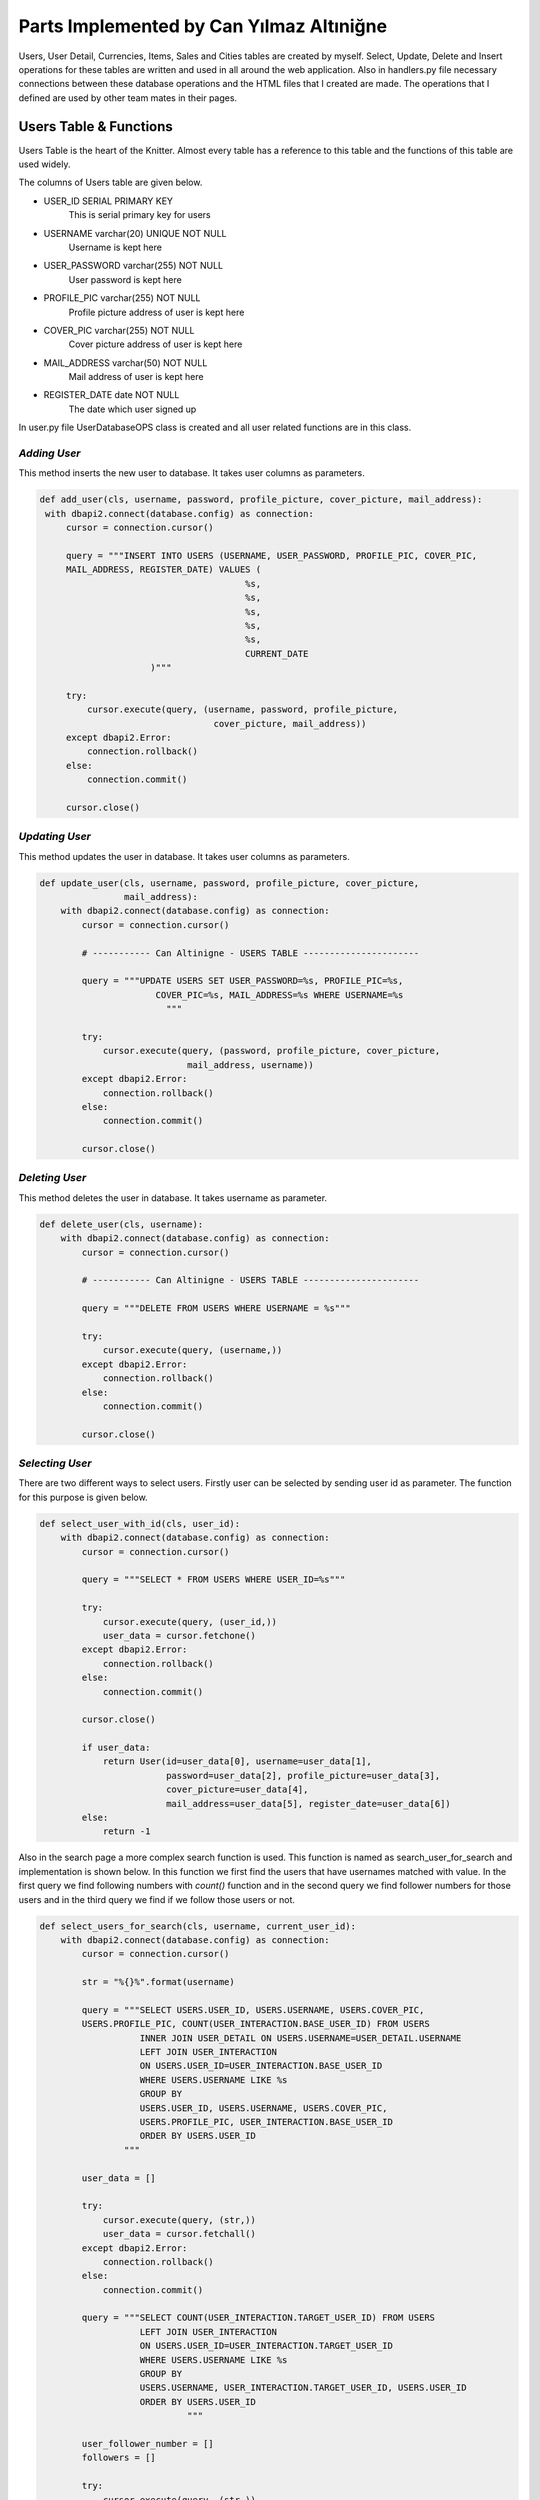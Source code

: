 Parts Implemented by Can Yılmaz Altıniğne
=========================================

Users, User Detail, Currencies, Items, Sales and Cities tables are created by myself. Select, Update, Delete and Insert
operations for these tables are written and used in all around the web application. Also in handlers.py file necessary
connections between these database operations and the HTML files that I created are made. The operations that I defined
are used by other team mates in their pages.

Users Table & Functions
-----------------------
Users Table is the heart of the Knitter. Almost every table has a reference to this table and the functions of this
table are used widely.

The columns of Users table are given below.

* USER_ID SERIAL PRIMARY KEY
   This is serial primary key for users
* USERNAME varchar(20) UNIQUE NOT NULL
   Username is kept here
* USER_PASSWORD varchar(255) NOT NULL
   User password is kept here
* PROFILE_PIC varchar(255) NOT NULL
   Profile picture address of user is kept here
* COVER_PIC varchar(255) NOT NULL
   Cover picture address of user is kept here
* MAIL_ADDRESS varchar(50) NOT NULL
   Mail address of user is kept here
* REGISTER_DATE date NOT NULL
   The date which user signed up

In user.py file UserDatabaseOPS class is created and all user related functions are in this class.

*Adding User*
^^^^^^^^^^^^^
This method inserts the new user to database. It takes user columns as parameters.

.. code-block:: python

       def add_user(cls, username, password, profile_picture, cover_picture, mail_address):
        with dbapi2.connect(database.config) as connection:
            cursor = connection.cursor()

            query = """INSERT INTO USERS (USERNAME, USER_PASSWORD, PROFILE_PIC, COVER_PIC,
            MAIL_ADDRESS, REGISTER_DATE) VALUES (
                                              %s,
                                              %s,
                                              %s,
                                              %s,
                                              %s,
                                              CURRENT_DATE
                            )"""

            try:
                cursor.execute(query, (username, password, profile_picture,
                                        cover_picture, mail_address))
            except dbapi2.Error:
                connection.rollback()
            else:
                connection.commit()

            cursor.close()

*Updating User*
^^^^^^^^^^^^^^^
This method updates the user in database. It takes user columns as parameters.

.. code-block:: python

    def update_user(cls, username, password, profile_picture, cover_picture,
                    mail_address):
        with dbapi2.connect(database.config) as connection:
            cursor = connection.cursor()

            # ----------- Can Altinigne - USERS TABLE ----------------------

            query = """UPDATE USERS SET USER_PASSWORD=%s, PROFILE_PIC=%s,
                          COVER_PIC=%s, MAIL_ADDRESS=%s WHERE USERNAME=%s
                            """

            try:
                cursor.execute(query, (password, profile_picture, cover_picture,
                                mail_address, username))
            except dbapi2.Error:
                connection.rollback()
            else:
                connection.commit()

            cursor.close()

*Deleting User*
^^^^^^^^^^^^^^^
This method deletes the user in database. It takes username as parameter.

.. code-block:: python

    def delete_user(cls, username):
        with dbapi2.connect(database.config) as connection:
            cursor = connection.cursor()

            # ----------- Can Altinigne - USERS TABLE ----------------------

            query = """DELETE FROM USERS WHERE USERNAME = %s"""

            try:
                cursor.execute(query, (username,))
            except dbapi2.Error:
                connection.rollback()
            else:
                connection.commit()

            cursor.close()

*Selecting User*
^^^^^^^^^^^^^^^^
There are two different ways to select users. Firstly user can be selected by sending user id as parameter. The function
for this purpose is given below.

.. code-block:: python

    def select_user_with_id(cls, user_id):
        with dbapi2.connect(database.config) as connection:
            cursor = connection.cursor()

            query = """SELECT * FROM USERS WHERE USER_ID=%s"""

            try:
                cursor.execute(query, (user_id,))
                user_data = cursor.fetchone()
            except dbapi2.Error:
                connection.rollback()
            else:
                connection.commit()

            cursor.close()

            if user_data:
                return User(id=user_data[0], username=user_data[1],
                            password=user_data[2], profile_picture=user_data[3],
                            cover_picture=user_data[4],
                            mail_address=user_data[5], register_date=user_data[6])
            else:
                return -1

Also in the search page a more complex search function is used. This function is named as search_user_for_search and
implementation is shown below. In this function we first find the users that have usernames matched with value. In the
first query we find following numbers with *count()* function and in the second query we find follower numbers for those
users and in the third query we find if we follow those users or not.

.. code-block:: python

    def select_users_for_search(cls, username, current_user_id):
        with dbapi2.connect(database.config) as connection:
            cursor = connection.cursor()

            str = "%{}%".format(username)

            query = """SELECT USERS.USER_ID, USERS.USERNAME, USERS.COVER_PIC,
            USERS.PROFILE_PIC, COUNT(USER_INTERACTION.BASE_USER_ID) FROM USERS
                       INNER JOIN USER_DETAIL ON USERS.USERNAME=USER_DETAIL.USERNAME
                       LEFT JOIN USER_INTERACTION
                       ON USERS.USER_ID=USER_INTERACTION.BASE_USER_ID
                       WHERE USERS.USERNAME LIKE %s
                       GROUP BY
                       USERS.USER_ID, USERS.USERNAME, USERS.COVER_PIC,
                       USERS.PROFILE_PIC, USER_INTERACTION.BASE_USER_ID
                       ORDER BY USERS.USER_ID
                    """

            user_data = []

            try:
                cursor.execute(query, (str,))
                user_data = cursor.fetchall()
            except dbapi2.Error:
                connection.rollback()
            else:
                connection.commit()

            query = """SELECT COUNT(USER_INTERACTION.TARGET_USER_ID) FROM USERS
                       LEFT JOIN USER_INTERACTION
                       ON USERS.USER_ID=USER_INTERACTION.TARGET_USER_ID
                       WHERE USERS.USERNAME LIKE %s
                       GROUP BY
                       USERS.USERNAME, USER_INTERACTION.TARGET_USER_ID, USERS.USER_ID
                       ORDER BY USERS.USER_ID
                                """

            user_follower_number = []
            followers = []

            try:
                cursor.execute(query, (str,))
                user_follower_number = cursor.fetchall()
            except dbapi2.Error:
                connection.rollback()
            else:
                connection.commit()

            for row in user_follower_number:
                followers.append(row[0])

            query = """SELECT USERS.USER_ID FROM USERS
                       INNER JOIN USER_INTERACTION
                       ON USERS.USER_ID=USER_INTERACTION.TARGET_USER_ID
                       WHERE USER_INTERACTION.BASE_USER_ID=%s
                       AND (USERS.USERNAME LIKE %s)
                    """

            people_that_i_follow = []
            i_followed = []

            try:
                cursor.execute(query, (current_user_id, str))
                people_that_i_follow = cursor.fetchall()
            except dbapi2.Error:
                connection.rollback()
            else:
                connection.commit()

            for row in people_that_i_follow:
                i_followed.append(row[0])

            cursor.close()

            user_list = []
            i = 0

            for row in user_data:

                i_am_following = row[0] in i_followed

                user_list.append(
                    SearchedUser(id=row[0], username=row[1],
                                 follower_number=followers[i],
                                 following_number=row[4], profile_picture=row[3],
                                 cover_picture=row[2], maybe_i_am=i_am_following
                           )
                )

                i+=1

            return user_list

Also in profile page we have three random users to follow on the left side. We find those users by *get_random_users()*
function. It is shown below.

.. code-block:: python

    def get_random_users(cls, user_id):
        with dbapi2.connect(database.config) as connection:
            cursor = connection.cursor()

            query = """ SELECT DISTINCT USERS.PROFILE_PIC, USERS.USERNAME, USERS.USER_ID
            FROM USERS, USER_INTERACTION
                        WHERE USER_ID != %s AND USER_ID
                        NOT IN (SELECT TARGET_USER_ID FROM USER_INTERACTION
                       INNER JOIN USERS ON USERS.USER_ID=USER_INTERACTION.TARGET_USER_ID
                       WHERE USER_INTERACTION.BASE_USER_ID = %s)
                       LIMIT 3
                                    """
            user_list = []
            try:
                cursor.execute(query, (user_id, user_id))
                user_list = cursor.fetchall()
            except dbapi2.Error:
                connection.rollback()
            else:
                connection.commit()

            cursor.close()

            following = []

            for row in user_list:
                following.append(
                    FollowerOrFollwingUser(username=row[1], profile_pic=row[0],
                    user_id=row[2])
                )

            return following

User Detail Table & Functions
-----------------------------
User Detail Table references to Users Table with username column and references to Cities Table with id column.

The columns of User Detail table are given below.

* USERNAME varchar(20) REFERENCES USERS(USERNAME)
   This column references to Users table
* U_NAME varchar(30) NOT NULL
   Real name of user is kept here
* U_SURNAME varchar(30) NOT NULL
   Real surname of user is kept here
* CITY_ID INTEGER REFERENCES CITIES(CITY_ID)
   This column references to Cities table

In user.py file UserDatabaseOPS class is created and all user detail related functions are in this class.

*Selecting User Detail*
^^^^^^^^^^^^^^^^^^^^^^^
This method selects details for user. It takes username as parameter.

.. code-block:: python

    def select_user_detail(cls, username):
        with dbapi2.connect(database.config) as connection:
            cursor = connection.cursor()

            # ----------- Can Altinigne - USERS TABLE ----------------------

            query = """SELECT USER_DETAIL.*, CITIES.CITY_NAME, CITIES.COUNTRY
            FROM USER_DETAIL
                       INNER JOIN USERS ON USERS.USERNAME=USER_DETAIL.USERNAME
                       INNER JOIN CITIES ON CITIES.CITY_ID=USER_DETAIL.CITY_ID
                       WHERE USER_DETAIL.USERNAME=%s"""
            user_data = 0

            try:
                cursor.execute(query, (username,))
                user_data = cursor.fetchone()
            except dbapi2.Error:
                connection.rollback()
            else:
                connection.commit()

            cursor.close()

            if user_data and user_data != 0:
                return UserDetails(username=user_data[0], name=user_data[1],
                surname=user_data[2], city=user_data[4], country=user_data[5])
            else:
                return -1

*Adding User Detail*
^^^^^^^^^^^^^^^^^^^^
This method adds details for user. It takes user details as parameters. It works after sign up procedure.

.. code-block:: python

    def add_user_detail(cls, username, real_name, real_surname, city_id):
        with dbapi2.connect(database.config) as connection:
            cursor = connection.cursor()

            # ----------- Can Altinigne - USERS TABLE ----------------------

            query = """INSERT INTO USER_DETAIL (USERNAME, U_NAME, U_SURNAME, CITY_ID)
            VALUES (
                                                  %s,
                                                  %s,
                                                  %s,
                                                  %s
                                )"""

            try:
                cursor.execute(query, (username, real_name, real_surname, city_id))
            except dbapi2.Error:
                connection.rollback()
            else:
                connection.commit()

            cursor.close()

*Updating User Detail*
^^^^^^^^^^^^^^^^^^^^^^
This method updates details for user. It takes user details as parameters. It works in profile page with refresh button
which is under the profile picture.

.. code-block:: python

    def update_user_detail(cls, username, real_name, real_surname, city_id):
        with dbapi2.connect(database.config) as connection:
            cursor = connection.cursor()

            # ----------- Can Altinigne - USERS TABLE ----------------------

            query = """UPDATE USER_DETAIL SET U_NAME=%s, U_SURNAME=%s, CITY_ID=%s
                              WHERE USERNAME=%s
                                """

            try:
                cursor.execute(query, (real_name, real_surname, city_id, username))
            except dbapi2.Error:
                connection.rollback()
            else:
                connection.commit()

            cursor.close()

*Deleting User Detail*
^^^^^^^^^^^^^^^^^^^^^^
This method deletes details for user. It takes username as parameter. It works in profile page with refresh button
which is under the profile picture.

.. code-block:: python

    def delete_user_detail(cls, username):
        with dbapi2.connect(database.config) as connection:
            cursor = connection.cursor()

            # ----------- Can Altinigne - USERS TABLE ----------------------

            query = """DELETE FROM USER_DETAIL WHERE USERNAME = %s"""

            try:
                cursor.execute(query, (username,))
            except dbapi2.Error:
                connection.rollback()
            else:
                connection.commit()

            cursor.close()

Item Table & Functions
----------------------
Item Table references to Currency Table with item currency column.

The columns of Item table are given below.

* ITEM_ID SERIAL PRIMARY KEY UNIQUE NOT NULL
   This column is the serial primary key
* ITEM_NAME varchar(50) NOT NULL
   Item name is kept here
* ITEM_PICTURE varchar(255) NOT NULL
   Picture of item is kept here
* ITEM_PRICE numeric(10,2) NOT NULL
   Item price is kept here
* ITEM_DESCRIPTION text
   Description of item is kept here
* ITEM_CURRENCY varchar(3) REFERENCES CURRENCIES(CURRENCY_NAME)
   Item currency is kept here

In sales.py file SaleDatabaseOPS class is created and all item related functions are in this class.

*Adding Item*
^^^^^^^^^^^^^
This method adds items for a sale. It takes item details as parameters. It works in sales page with add new item button
which is on the left side of page.

.. code-block:: python

    def add_item(cls, item_name, item_picture, item_price, item_description,
                 item_currency):
        with dbapi2.connect(database.config) as connection:
            cursor = connection.cursor()


            query = """INSERT INTO
            ITEMS (ITEM_NAME, ITEM_PICTURE, ITEM_PRICE, ITEM_DESCRIPTION, ITEM_CURRENCY)
            VALUES (
                                              %s,
                                              %s,
                                              %s,
                                              %s,
                                              %s
                            )"""

            try:
                cursor.execute(query, (item_name, item_picture, item_price,
                                item_description, item_currency))
            except dbapi2.Error:
                connection.rollback()
            else:
                connection.commit()

            cursor.close()

*Selecting Item*
^^^^^^^^^^^^^^^^
There are lots of way of selecting items, since we have many item search ways in sales page. The function shown below
selects item by newest order.

.. code-block:: python

    def select_newest_items(cls, username):
        with dbapi2.connect(database.config) as connection:
            cursor = connection.cursor()

            query = """SELECT s.SALE_ID, u.USERNAME, u.PROFILE_PIC, u.MAIL_ADDRESS,
            s.START_DATE, s.END_DATE, i.*, CITIES.CITY_NAME, CITIES.COUNTRY FROM USERS
            AS u
                           INNER JOIN SALES AS s ON s.SELLER_ID=u.USER_ID
                           INNER JOIN ITEMS AS i ON s.ITEM_ID=i.ITEM_ID
                           INNER JOIN CURRENCIES AS c ON i.ITEM_CURRENCY=c.CURRENCY_NAME
                           INNER JOIN CITIES ON s.CITY_ID=CITIES.CITY_ID
                           WHERE u.USERNAME<>%s
                           ORDER BY current_date-s.START_DATE
                           LIMIT 10"""

            user_data = []

            try:
                cursor.execute(query, (username,))
                user_data = cursor.fetchall()
            except dbapi2.Error:
                connection.rollback()
            else:
                connection.commit()

            sale_list = []

            for row in user_data:
                sale_list.append(
                    Sale(SellerInformation(username=row[1],
                    profile_pic=row[2], mail_address=row[3]), sale_id=row[0],
                         sale_start=row[4], sale_end=row[5],
                         item_info=ItemInformation(item_id=row[6],
                                                   item_name=row[7],
                                                   item_picture=row[8],
                                                   item_price=row[9],
                                                   item_description=row[10],
                                                   item_currency=row[11],
                                                   item_city=row[12],
                                                   item_country=row[13]
                                )
                         )
                )

            return sale_list

The function shown below selects item by currency value.

.. code-block:: python

    def select_items_by_currency(cls, currency, username):
        with dbapi2.connect(database.config) as connection:
            cursor = connection.cursor()

            query = """SELECT s.SALE_ID, u.USERNAME, u.PROFILE_PIC, u.MAIL_ADDRESS,
            s.START_DATE, s.END_DATE, i.*, CITIES.CITY_NAME, CITIES.COUNTRY FROM USERS
            AS u
                               INNER JOIN SALES AS s ON s.SELLER_ID=u.USER_ID
                               INNER JOIN ITEMS AS i ON s.ITEM_ID=i.ITEM_ID
                               INNER JOIN CURRENCIES AS c
                               ON i.ITEM_CURRENCY=c.CURRENCY_NAME
                               INNER JOIN CITIES ON s.CITY_ID=CITIES.CITY_ID
                               WHERE c.CURRENCIES=%s AND u.USERNAME<>%s
                               """

            user_data = []

            try:
                cursor.execute(query, (currency, username))
                user_data = cursor.fetchall()
            except dbapi2.Error:
                connection.rollback()
            else:
                connection.commit()

            sale_list = []

            for row in user_data:
                sale_list.append(
                    Sale(SellerInformation(username=row[1], profile_pic=row[2],
                    mail_address=row[3]), sale_id=row[0],
                         sale_start=row[4], sale_end=row[5],
                         item_info=ItemInformation(item_id=row[6],
                                                   item_name=row[7],
                                                   item_picture=row[8],
                                                   item_price=row[9],
                                                   item_description=row[10],
                                                   item_currency=row[11],
                                                   item_city=row[12],
                                                   item_country=row[13]
                                    )
                         )
                )

            return sale_list

The function shown below selects item by their location.

.. code-block:: python

    def select_items_by_place(cls, city_id):
        with dbapi2.connect(database.config) as connection:
            cursor = connection.cursor()

            query = """SELECT s.SALE_ID, u.USERNAME, u.PROFILE_PIC, u.MAIL_ADDRESS,
            s.START_DATE, s.END_DATE, i.*, CITIES.CITY_NAME, CITIES.COUNTRY FROM USERS 
            AS u
                                   INNER JOIN SALES AS s ON s.SELLER_ID=u.USER_ID
                                   INNER JOIN ITEMS AS i ON s.ITEM_ID=i.ITEM_ID
                                   INNER JOIN CURRENCIES AS c
                                   ON i.ITEM_CURRENCY=c.CURRENCY_NAME
                                   INNER JOIN CITIES ON s.CITY_ID=CITIES.CITY_ID
                                   WHERE CITIES.CITY_ID=%s
                                   """

            user_data = []

            try:
                cursor.execute(query, (city_id,))
                user_data = cursor.fetchall()
            except dbapi2.Error:
                connection.rollback()
            else:
                connection.commit()

            sale_list = []

            for row in user_data:
                sale_list.append(
                    Sale(SellerInformation(username=row[1], profile_pic=row[2],
                    mail_address=row[3]), sale_id=row[0],
                         sale_start=row[4], sale_end=row[5],
                         item_info=ItemInformation(item_id=row[6],
                                                   item_name=row[7],
                                                   item_picture=row[8],
                                                   item_price=row[9],
                                                   item_description=row[10],
                                                   item_currency=row[11],
                                                   item_city=row[12],
                                                   item_country=row[13]
                                        )
                         )
                )

            return sale_list

The function shown below selects item by their price. It shows items which have a price lower then the user entered.

.. code-block:: python

    def select_items_by_price(cls, username, price, currency):
        with dbapi2.connect(database.config) as connection:
            cursor = connection.cursor()

            query = """SELECT s.SALE_ID, u.USERNAME, u.PROFILE_PIC, u.MAIL_ADDRESS,
            s.START_DATE, s.END_DATE, i.*, CITIES.CITY_NAME, CITIES.COUNTRY FROM USERS
            AS u
                                           INNER JOIN SALES AS s
                                           ON s.SELLER_ID=u.USER_ID
                                           INNER JOIN ITEMS AS i ON s.ITEM_ID=i.ITEM_ID
                                           INNER JOIN CURRENCIES AS c
                                           ON i.ITEM_CURRENCY=c.CURRENCY_NAME
                                           INNER JOIN CITIES ON s.CITY_ID=CITIES.CITY_ID
                                           WHERE u.USERNAME<>%s
                                           AND
                                           i.ITEM_PRICE * c.CURRENCY_TO_TL <
                                           %s * (SELECT CURRENCY_TO_TL
                                           FROM CURRENCIES WHERE CURRENCY_NAME=%s)
                                           """

            user_data = []

            try:
                cursor.execute(query, (username, price, currency))
                user_data = cursor.fetchall()
            except dbapi2.Error:
                connection.rollback()
            else:
                connection.commit()

            sale_list = []

            for row in user_data:
                sale_list.append(
                    Sale(SellerInformation(username=row[1], profile_pic=row[2],
                         mail_address=row[3]), sale_id=row[0],
                         sale_start=row[4], sale_end=row[5],
                         item_info=ItemInformation(item_id=row[6],
                                                   item_name=row[7],
                                                   item_picture=row[8],
                                                   item_price=row[9],
                                                   item_description=row[10],
                                                   item_currency=row[11],
                                                   item_city=row[12],
                                                   item_country=row[13]
                                          )
                         )
                )

            return sale_list

Sale Table & Functions
----------------------
Sale Table is created for Sales page. It references to User Table, Item Table, Cities table.

The columns of Sale table are given below.

* SALE_ID SERIAL PRIMARY KEY
   This column is the serial primary key
* SELLER_ID INTEGER REFERENCES USERS(USER_ID) ON DELETE CASCADE
   Seller id which references to Users table is kept here
* ITEM_ID INTEGER REFERENCES ITEMS(ITEM_ID) ON DELETE CASCADE
   Item id which references to Items table is kept here
* CITY_ID INTEGER REFERENCES CITIES(CITY_ID)
ON DELETE CASCADE ON UPDATE CASCADE
   City id which references to Cities table is kept here
* START_DATE date NOT NULL
   The date that the sale is added
* END_DATE date NOT NULL
   Determined date to end the sale is kept here

In sales.py file SaleDatabaseOPS class is created and all sale related functions are in this class.

*Adding Sale*
^^^^^^^^^^^^^
This method adds sales for a sale. It takes sale details as parameters. It works in sales page with add new item button
which is on the left side of page. First item is added then *add_sale()* function works.

.. code-block:: python

    def add_sale(cls, seller_id, item_id, city_id, end_date):
        with dbapi2.connect(database.config) as connection:
            cursor = connection.cursor()

            query = """INSERT INTO SALES (SELLER_ID, ITEM_ID, CITY_ID,
            START_DATE, END_DATE)
            VALUES (
                                              %s,
                                              %s,
                                              %s,
                                              CURRENT_DATE,
                                              %s
                            )"""

            try:
                cursor.execute(query, (seller_id, item_id, city_id, end_date))
            except dbapi2.Error:
                connection.rollback()
            else:
                connection.commit()

            cursor.close()

*Delete Sale*
^^^^^^^^^^^^^
This method deletes sales for a sale. It takes sale id as parameter. Since item table references to sale table. When
the sale is deleted, that item is also deleted.

.. code-block:: python

    def delete_sale(cls, sale_id):
        with dbapi2.connect(database.config) as connection:
            cursor = connection.cursor()

            query = """DELETE FROM SALES WHERE SALE_ID = %s"""

            try:
                cursor.execute(query, (sale_id,))
            except dbapi2.Error:
                connection.rollback()
            else:
                connection.commit()

            cursor.close()

*Update Sale*
^^^^^^^^^^^^^
This method updates the sale's end date and city id.

.. code-block:: python

    def update_sale(cls, description, end_date, city_id, sale_id):
        with dbapi2.connect(database.config) as connection:
            cursor = connection.cursor()

            query = """UPDATE SALES SET END_DATE=%s, CITY_ID=%s
                        WHERE SALE_ID=%s"""

            try:
                cursor.execute(query, (description, end_date, city_id, sale_id))
            except dbapi2.Error:
                connection.rollback()
            else:
                connection.commit()

            cursor.close()

*Select Sale*
^^^^^^^^^^^^^
This method selects the sale that a user created. It takes the username as parameter and returns the sales of that user.

.. code-block:: python

    def select_sales_of_a_user(cls, username):
        with dbapi2.connect(database.config) as connection:
            cursor = connection.cursor()

            query = """SELECT s.SALE_ID, u.USERNAME, u.PROFILE_PIC, u.MAIL_ADDRESS,
            s.START_DATE, s.END_DATE, i.*,
            CITIES.CITY_NAME, CITIES.COUNTRY
                       FROM USERS AS u
                       INNER JOIN SALES AS s ON s.SELLER_ID=u.USER_ID
                       INNER JOIN ITEMS AS i ON s.ITEM_ID=i.ITEM_ID
                       INNER JOIN CURRENCIES AS c ON i.ITEM_CURRENCY=c.CURRENCY_NAME
                       INNER JOIN CITIES ON s.CITY_ID=CITIES.CITY_ID
                       WHERE u.USERNAME=%s"""

            user_data = []

            try:
                cursor.execute(query, (username,))
                user_data = cursor.fetchall()
            except dbapi2.Error:
                connection.rollback()
            else:
                connection.commit()

            sale_list = []

            for row in user_data:
                sale_list.append(
                    Sale(SellerInformation(username=row[1], profile_pic=row[2],
                         mail_address=row[3]), sale_id=row[0],
                         sale_start=row[4], sale_end=row[5],
                         item_info=ItemInformation(item_id=row[6],
                                                   item_name=row[7],
                                                   item_picture=row[8],
                                                   item_price=row[9],
                                                   item_description=row[10],
                                                   item_currency=row[11],
                                                   item_city=row[12],
                                                   item_country=row[13]
                                        )
                         )
                )

            return sale_list

City Table & Functions
----------------------
City Table is created for Sales page and User page. Add, delete, update and select functions are defined for this table
but actually just select functions are used for web page.

The columns of City table are given below.

* CITY_ID SERIAL PRIMARY KEY
   This column is the serial primary key
* CITY_NAME varchar(50) NOT NULL
   City name is kept here
* DISTANCE_TO_CENTER integer NOT NULL
   This column has a funny story. I was trying to write a item finding function which finds the closest items to users.
   So I give this value to every cities. There is a function named *select_closest_items()* in sales.py.
   I tried to find closest items by benefiting this variable. Then I realized we live on Earth.
   I need at least two coordinates to define specific location. Because I am ashamed, I did not put that function
   in documentation and it was a very sad moment when I realized the situation :)
* COUNTRY varchar(3) NOT NULL
   Country code is kept here

In city.py file CityDatabaseOPS class is created and all city related functions are in this class.

*Select City*
^^^^^^^^^^^^^
This method selects the city with given id. Also after this method, I have a method which returns all cities for login,
signup, sales and profile pages.

.. code-block:: python

    def select_city_by_id(cls, city_id):
        with dbapi2.connect(database.config) as connection:
            cursor = connection.cursor()

            query = """SELECT * FROM CITIES WHERE CITY_ID=%s"""

            try:
                cursor.execute(query, (city_id,))
                city_data = cursor.fetchone()
            except dbapi2.Error:
                connection.rollback()
            else:
                connection.commit()

            cursor.close()

            if city_data:
                return City(city_id=city_data[0], name=city_data[1],
                            distance=city_data[2], country=city_data[3])
            else:
                return -1

The second method which returns all the cities.

.. code-block:: python

    def select_all_cities(cls):
        with dbapi2.connect(database.config) as connection:
            cursor = connection.cursor()

            query = """SELECT * FROM CITIES"""

            city_data = []

            try:
                cursor.execute(query, ())
                city_data = cursor.fetchall()
            except dbapi2.Error:
                connection.rollback()
            else:
                connection.commit()

            cursor.close()

            user_list = []

            for row in city_data:
                user_list.append(
                    City(city_id=row[0], name=row[1], distance=row[2], country=row[3])
                )

            return user_list

Currency Table & Functions
--------------------------
Currency Table is created for sales page. Add, delete, update and select functions are defined for this table
but actually just select functions are used for web page.

The columns of Currency table are given below.

* CURRENCY_NAME varchar(3) PRIMARY KEY UNIQUE NOT NULL
   This column is the primary key and it keeps the code of currency
* CURRENCY_TO_TL numeric(10,2) NOT NULL,
   For comparing different currencies I need to all currencies' comparison to single currency.
* LAST_UPDATE date
   The last day that the currency is updated

In currency.py file CurrencyDatabaseOPS class is created and all city related functions are in this class.

*Select Currency*
^^^^^^^^^^^^^^^^^
This method selects the currency with given name. Also after this method, I have a method which returns all currencies
for Sale page.

.. code-block:: python

    def select_currency(cls, name):
        with dbapi2.connect(database.config) as connection:
            cursor = connection.cursor()

            query = """SELECT * FROM CURRENCIES WHERE CURRENCY_NAME = %s"""

            try:
                cursor.execute(query, (name,))
                currency_data = cursor.fetchone()
            except dbapi2.Error:
                connection.rollback()
            else:
                connection.commit()

            cursor.close()

            if currency_data:
                return Currency(name=currency_data[0], to_tl=currency_data[1],
                                date=currency_data[2])
            else:
                return -1

The second method which returns all the currencies.

.. code-block:: python

    def select_all_currencies(cls):
        with dbapi2.connect(database.config) as connection:
            cursor = connection.cursor()

            query = """SELECT * FROM CURRENCIES"""

            currency_data = []

            try:
                cursor.execute(query, ())
                currency_data = cursor.fetchall()
            except dbapi2.Error:
                connection.rollback()
            else:
                connection.commit()

            cursor.close()

            user_list = []

            for row in currency_data:
                user_list.append(
                    Currency(name=row[0], to_tl=row[1], date=row[2])
                )

            return user_list

Other Implementations
---------------------
I have added Bootstrap-Validator JS library for a great-looking form validation by adding this line to layout.html

.. code-block:: javascript

    <script src="https://cdnjs.cloudflare.com/ajax/libs/1000hz-bootstrap-validator/
                0.11.5/validator.min.js"></script>

Also for profile page I use some scripts for navigation bar which user can use for checking followings, followers and
likes.

.. code-block:: javascript

    <script>

        $(document).ready(function () {
            $(".sections").hide();
            $("#knots").show();
            $('.nav-item').removeClass("active");
            $('#li_knot').addClass("active");
        });

        $('#knot_link').click(function (e) {
            $(".sections").hide();
            $("#knots").show();
            $('.nav-item').removeClass("active");
            $('#li_knot').addClass("active");
            e.preventDefault();
            return false;
        });

        $('#follower_link').click(function (e) {
            $(".sections").hide();
            $("#followers").show();
            $('.nav-item').removeClass("active");
            $('#li_follower').addClass("active");
            e.preventDefault();
            return false;
        });

        $('#following_link').click(function (e) {
            $(".sections").hide();
            $("#followings").show();
            $('.nav-item').removeClass("active");
            $('#li_following').addClass("active");
            e.preventDefault();
            return false;
        });

        $('#like_link').click(function (e) {
            $(".sections").hide();
            $("#likes").show();
            $('.nav-item').removeClass("active");
            $('#li_like').addClass("active");
            e.preventDefault();
            return false;
        })

        $('#city_select').on('change', function () {
            var selection = $(this).val();
            $('#city_id').val(selection);
        });

    </script>

For Sales page, I use the scripts below which shows different areas when user selects different search parameters and
choose different currencies for his/her item.

.. code-block:: javascript

    <script>
        $('#search_select').on('change', function () {
            var selection = $(this).val();

            $('#choose_search').val(selection);

            switch (selection) {

                case "price":
                case "username":
                    $(".hid_forms").hide();
                    $("#hid_label").text("Enter the " + selection);
                    $("#otherType").show();
                    if (selection == "price") $("#currencyType").show();
                    break;

                case "currency":
                    $(".hid_forms").hide();
                    $("#currencyType").show();
                    break;

                case "place":
                    $(".hid_forms").hide();
                    $("#placeType").show();
                    break;
                default:
                    $(".hid_forms").hide();
            }
        });

        $('#currency_item').on('change', function () {
            var selection = $(this).val();
            $('#item_change_currency').val(selection);
        });

        $('#my_update_button').on('click', function () {
            var selection = $(this).val();
            $('#item_change_currency').val(selection);
        });

    </script>

In handlers.py file, connecting between database operations and signup page, login page, profile page & sales page is
ensured by me.

For login page in handlers.py file, the function below is defined.

.. code-block:: python

    @site.route('/', methods=['GET', 'POST'])
    def login_page():
        if request.method == 'GET':
            return render_template('login_page.html', signedin=False)
        else:
            if 'Login' in request.form:
                user = UserDatabaseOPS.select_user(request.form['knittername'])

                if user and user != -1:
                    if request.form['knotword'] == user.password:
                        login_user(user)
                        return redirect(url_for('site.user_profile_page',
                                        user_id=user.id))

            return render_template('login_page.html', error=True, signedin=False)

For sign up page in handlers.py file, the function below is defined.

.. code-block:: python

    @site.route('/signup', methods=['GET', 'POST'])
    def signup_page():
        if request.method == 'GET':
            all_cities = CityDatabaseOPS.select_all_cities()
            return render_template('signup_page.html', signedin=False,
                                    cities=all_cities)
        else:
            if 'signup' in request.form:
                user = UserDatabaseOPS.select_user(request.form['knittername'])

                samename = False

                if user and user != -1:
                    if user.username == request.form['knittername']:
                        return render_template('signup_page.html', samename=True)
                else:
                    UserDatabaseOPS.add_user(request.form['knittername'],
                                            request.form['inputPassword'],
                                            request.form['profile_pic'],
                                            request.form['cover_pic'],
                                            request.form['inputEmail'])

                    selected_city_id = request.form['city_id']

                    UserDatabaseOPS.add_user_detail(request.form['knittername'],
                                                    request.form['real_name'],
                                                    request.form['real_surname'],
                                                    selected_city_id)

                return render_template('login_page.html', newly_signup=True,
                                        signedin=False, samename=samename)

For sales page in handlers.py file, the function below is defined.

.. code-block:: python

    @site.route('/knitter_sales/<int:user_id>', methods=['GET', 'POST'])
    @login_required
    def sales_page(user_id):
        user = UserDatabaseOPS.select_user_with_id(user_id)
        _isSearched=False
        if current_user != user:
            abort(403)
        if request.method == 'GET':
            real_name = UserDatabaseOPS.select_user_detail(user.username)
            currency_list = CurrencyDatabaseOPS.select_all_currencies()
            my_city = CityDatabaseOPS.select_city(real_name.city, real_name.country)
            cities = CityDatabaseOPS.select_all_cities()
            my_item_list = SaleDatabaseOPS.select_sales_of_a_user(user.username)

        else:
            _isSearched = True
            if 'add_new_item' in request.form:

                real_name = UserDatabaseOPS.select_user_detail(user.username)
                currency_list = CurrencyDatabaseOPS.select_all_currencies()
                my_city = CityDatabaseOPS.select_city(real_name.city, real_name.country)
                cities = CityDatabaseOPS.select_all_cities()

                SaleDatabaseOPS.add_item(request.form['item_name_form'],
                                         request.form['item_picture_form'],
                                         request.form['item_price_form'],
                                         request.form['item_description_form'],
                                         request.form['item_change_currency'])

                SaleDatabaseOPS.add_sale(user_id,
                            SaleDatabaseOPS.select_new_item_id(
                            request.form['item_name_form'],
                            request.form['item_picture_form'],
                            request.form['item_price_form']),
                            my_city.id, request.form['sale_end_date'])
                my_item_list = SaleDatabaseOPS.select_sales_of_a_user(user.username)

            if 'delete_item' in request.form:
                user = UserDatabaseOPS.select_user_with_id(user_id)
                real_name = UserDatabaseOPS.select_user_detail(user.username)
                currency_list = CurrencyDatabaseOPS.select_all_currencies()
                my_city = CityDatabaseOPS.select_city(real_name.city, real_name.country)
                cities = CityDatabaseOPS.select_all_cities()

                SaleDatabaseOPS.delete_sale(request.form['delete_this_sale'])

                my_item_list = SaleDatabaseOPS.select_sales_of_a_user(user.username)

            if 'search_item' in request.form:
                user = UserDatabaseOPS.select_user_with_id(user_id)
                real_name = UserDatabaseOPS.select_user_detail(user.username)
                currency_list = CurrencyDatabaseOPS.select_all_currencies()
                my_city = CityDatabaseOPS.select_city(real_name.city, real_name.country)
                cities = CityDatabaseOPS.select_all_cities()
                my_item_list = 1

                if request.form['choose_search'] == 'username':
                    my_item_list = SaleDatabaseOPS.select_sales_of_a_user(
                    request.form['keyword'])
                elif request.form['choose_search'] == 'closest':
                    my_item_list = SaleDatabaseOPS.select_closest_items(user.username,
                                                                        my_city.id)
                elif request.form['choose_search'] == 'price':
                    my_item_list = SaleDatabaseOPS.select_items_by_price(user.username,
                                                               request.form['keyword'],
                    request.form['currency_select'])
                elif request.form['choose_search'] == 'currency':
                    my_item_list = SaleDatabaseOPS.select_items_by_currency(
                                                        request.form['currency_select'],
                                                        user.username)
                elif request.form['choose_search'] == 'place':
                    my_item_list = SaleDatabaseOPS.select_items_by_place(
                                                            request.form['city_select'])
                elif request.form['choose_search'] == 'newest':
                    my_item_list = SaleDatabaseOPS.select_newest_items(user.username)


        return render_template('sales_knitter.html', signedin=True, user=user,
                                    real_name=real_name, my_city=my_city, cities=cities,
                                    currency_list=currency_list,
                                    my_item_list=my_item_list, isSearched=_isSearched)

For profile page in handlers.py file, the function below is defined.

.. code-block:: python

    @site.route('/user_profile/<int:user_id>', methods=['GET', 'POST'])
    @login_required
    def user_profile_page(user_id):
        user = UserDatabaseOPS.select_user_with_id(user_id)
        if user is -1:
            abort(404)
        user_check = True
        if current_user != user:
            user_check = False
        if request.method == 'GET':
            real_name = UserDatabaseOPS.select_user_detail(user.username)
            my_city = CityDatabaseOPS.select_city(real_name.city, real_name.country)
            cities = CityDatabaseOPS.select_all_cities()
            knot_list = KnotDatabaseOPS.select_knots_for_owner(user.id)
            like_list = KnotDatabaseOPS.get_likes(user.id)
            followers = UserDatabaseOPS.get_followers(user.id)
            followings = UserDatabaseOPS.get_following(user.id)
            lengths = {'knot_len': len(knot_list), 'like_len': len(like_list),
                        'followers_len': len(followers),
                       'followings_len': len(followings)}
            random_users = UserDatabaseOPS.get_random_users(current_user.id)
            return render_template('user_profile.html', signedin=True, user=user,
                                   real_name=real_name, my_city=my_city, cities=cities,
                                   knot_list=knot_list, user_check=user_check,
                                   likes=like_list, followers=followers,
                                   followings=followings, lengths=lengths,
                                   random=random_users)
        else:
            if 'changeImage' in request.form:
                user.profile_pic = request.form['imageURL']
                my_name = request.form['my_name']
                my_surname = request.form['my_surname']
                user.cover_pic = request.form['coverURL']
                city_id = request.form['city_id']
                cities = CityDatabaseOPS.select_all_cities()

                real_name = UserDatabaseOPS.select_user_detail(user.username)

                if real_name == -1:
                    UserDatabaseOPS.add_user_detail(user.username, my_name, my_surname,
                    city_id)
                else:
                    UserDatabaseOPS.update_user_detail(user.username, my_name,
                    my_surname, city_id)

                UserDatabaseOPS.update_user(user.username, user.password,
                                            user.profile_pic, user.cover_pic,
                                            user.mail_address)

                real_name = UserDatabaseOPS.select_user_detail(user.username)
                my_city = CityDatabaseOPS.select_city(real_name.city, real_name.country)
                knot_list = KnotDatabaseOPS.select_knots_for_owner(user.id)
                like_list = KnotDatabaseOPS.get_likes(user_id)
                followers = UserDatabaseOPS.get_followers(user_id)
                followings = UserDatabaseOPS.get_following(user_id)
                lengths = {'knot_len': len(knot_list), 'like_len': len(like_list),
                            'followers_len': len(followers),
                           'followings_len': len(followings)}
                random_users = UserDatabaseOPS.get_random_users(current_user.id)

            if 'deleteReal' in request.form:
                user = UserDatabaseOPS.select_user_with_id(user_id)
                cities = CityDatabaseOPS.select_all_cities()
                UserDatabaseOPS.delete_user_detail(user.username)
                real_name = UserDatabaseOPS.select_user_detail(user.username)
                my_city = CityDatabaseOPS.select_city(real_name.city, real_name.country)
                knot_list = KnotDatabaseOPS.select_knots_for_owner(user.id)
                like_list = KnotDatabaseOPS.get_likes(user.id)
                followers = UserDatabaseOPS.get_followers(user.id)
                followings = UserDatabaseOPS.get_following(user.id)
                lengths = {'knot_len': len(knot_list), 'like_len': len(like_list),
                           'followers_len': len(followers),
                           'followings_len': len(followings)}
                random_users = UserDatabaseOPS.get_random_users(current_user.id)

            if 'follow' in request.form:
                user = UserDatabaseOPS.select_user_with_id(user_id)
                target_user = request.form['target_user']
                cities = CityDatabaseOPS.select_all_cities()
                UserDatabaseOPS.follow(user_id, target_user)
                real_name = UserDatabaseOPS.select_user_detail(user.username)
                my_city = CityDatabaseOPS.select_city(real_name.city, real_name.country)
                knot_list = KnotDatabaseOPS.select_knots_for_owner(user.id)
                like_list = KnotDatabaseOPS.get_likes(user.id)
                followers = UserDatabaseOPS.get_followers(user.id)
                followings = UserDatabaseOPS.get_following(user.id)
                lengths = {'knot_len': len(knot_list), 'like_len': len(like_list),
                           'followers_len': len(followers),
                           'followings_len': len(followings)}
                random_users = UserDatabaseOPS.get_random_users(current_user.id)

            return render_template('user_profile.html', signedin=True, user=user,
                                   real_name=real_name,
                                   my_city=my_city, cities=cities, knot_list=knot_list,
                                   user_check=user_check,
                                   likes=like_list, followers=followers,
                                   followings=followings, lengths=lengths,
                                   random=random_users
                                   )
